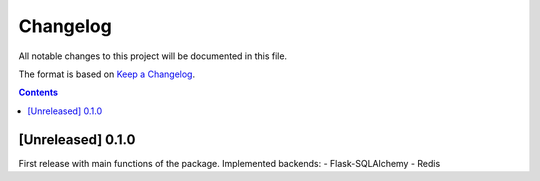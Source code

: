 #########
Changelog
#########

All notable changes to this project will be documented in this file.

The format is based on `Keep a Changelog <https://keepachangelog.com/en/1.0.0>`_.

.. contents:: Contents

[Unreleased] 0.1.0
==================

First release with main functions of the package.
Implemented backends:
- Flask-SQLAlchemy
- Redis
